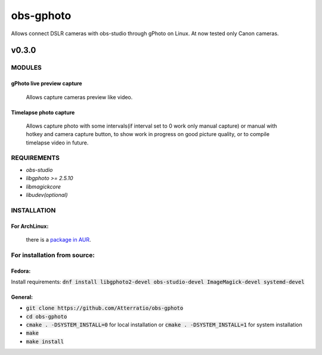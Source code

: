 ==========
obs-gphoto
==========

Allows connect DSLR cameras with obs-studio through gPhoto on Linux. At now tested only Canon cameras.

.. image:: https://img.shields.io/badge/Donate-PayPal-blue.svg
    :target: https://www.paypal.me/AeternusAtterratio
.. image:: https://img.shields.io/badge/Donate-YaMoney-orange.svg
    :target: https://money.yandex.ru/to/410011005689134


------
v0.3.0
------

MODULES
=======
gPhoto live preview capture
---------------------------
   Allows capture cameras preview like video.

Timelapse photo capture
-----------------------
   Allows capture photo with some intervals(if interval set to 0 work only manual capture) or manual with hotkey and camera capture button, to show work in progress on good picture quality, or to compile timelapse video in future.

REQUIREMENTS
============

* *obs-studio*
* *libgphoto >= 2.5.10*
* *libmagickcore*
* *libudev(optional)*

INSTALLATION
============

For ArchLinux:
--------------

    there is a `package in AUR`_.
        .. _`package in AUR`: https://aur.archlinux.org/packages/obs-gphoto/
        

For installation from source:
=============================

Fedora: 
-------
Install requirements: :code:`dnf install libgphoto2-devel  obs-studio-devel ImageMagick-devel systemd-devel`

General:
--------
* :code:`git clone https://github.com/Atterratio/obs-gphoto`
* :code:`cd obs-gphoto`
* :code:`cmake . -DSYSTEM_INSTALL=0` for local installation or :code:`cmake . -DSYSTEM_INSTALL=1` for system installation
* :code:`make`
* :code:`make install`
